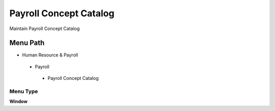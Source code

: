 
.. _functional-guide/menu/payrollconceptcatalog:

=======================
Payroll Concept Catalog
=======================

Maintain Payroll Concept Catalog

Menu Path
=========


* Human Resource & Payroll

 * Payroll

  * Payroll Concept Catalog

Menu Type
---------
\ **Window**\ 


.. seealso::
    :ref:`functional-guidewindow-payrollconceptcatalog`
